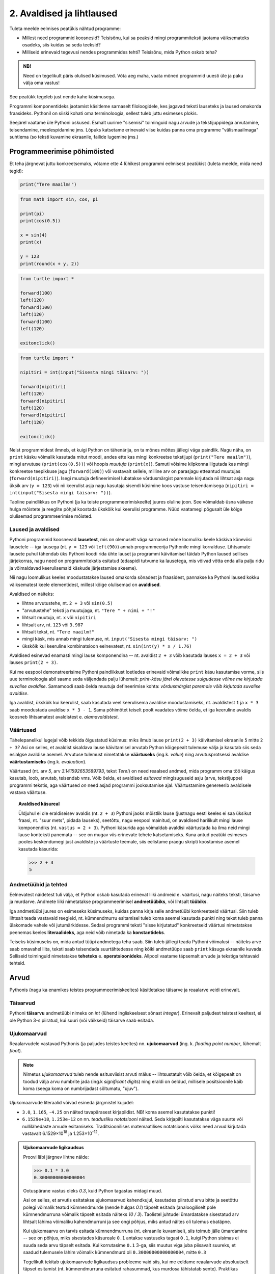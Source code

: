 **************************
2. Avaldised ja lihtlaused
**************************

.. todo::

    * konstantsete listide kasutamine siia (kuu nimed, nädalapäevade nimed)


Tuleta meelde eelmises peatükis nähtud programme:

* Millest need programmid koosnesid? Teisisõnu, kui sa peaksid mingi programmiteksti jaotama väiksemateks osadeks, siis kuidas sa seda teeksid?
* Milliseid erinevaid tegevusi nendes programmides tehti? Teisisõnu, mida Python oskab teha?

.. admonition:: NB! 

    Need on tegelikult päris olulised küsimused. Võta aeg maha, vaata mõned programmid uuesti üle ja paku välja oma vastus!
    

See peatükk tegeleb just nende kahe küsimusega.

Programmi komponentideks jaotamist käsitleme sarnaselt filoloogidele, kes jagavad teksti lauseteks ja laused omakorda fraasideks. Pythonil on siiski kohati oma terminoloogia, sellest tuleb juttu esimeses plokis.

Seejärel vaatame üle Pythoni oskused. Esmalt uurime "sisemisi" toiminguid nagu arvude ja tekstijuppidega arvutamine, teisendamine, meelespidamine jms. Lõpuks katsetame erinevaid viise kuidas panna oma programme "välismaailmaga" suhtlema (so teksti kuvamine ekraanile, failide lugemine jms.)  

.. todo::

    Soovita näited ümber *tippida*, et treenida tähelepanelikkust ja et konstruktsioonidega lähemalt tuttavaks saada.


Programmeerimise põhimõisted
============================
Et teha järgnevat juttu konkreetsemaks, võtame ette 4 lühikest programmi eelmisest peatükist (tuleta meelde, mida need tegid):

.. sourcecode:: py3

    print("Tere maailm!")
    
.. sourcecode:: py3

    from math import sin, cos, pi
    
    print(pi)
    print(cos(0.5))
    
    x = sin(4)
    print(x)
    
    y = 123 
    print(round(x + y, 2))


.. sourcecode:: py3
    
    from turtle import *
    
    forward(100)
    left(120)
    forward(100)
    left(120)
    forward(100)
    left(120)
    
    exitonclick() 


.. sourcecode:: py3

    from turtle import *
    
    nipitiri = int(input("Sisesta mingi täisarv: "))
    
    forward(nipitiri)
    left(120)
    forward(nipitiri)
    left(120)
    forward(nipitiri)
    left(120)
    
    exitonclick() 

Neist programmidest ilmneb, et kuigi Python on tähenärija, on ta mõnes mõttes jällegi väga paindlik. Nagu näha, on ``print`` käsku võimalik kasutada mitut moodi, andes ette kas mingi konkreetse tekstijupi (``print("Tere maailm")``), mingi arvutuse (``print(cos(0.5))``) või hoopis *muutuja* (``print(x)``). Samuti võisime kilpkonna liigutada kas mingi konkreetse teepikkuse jagu (``forward(100)``) või vastavalt sellele, milline arv on parasjagu etteantud muutujas (``forward(nipitiri)``). Isegi muutuja defineerimisel lubatakse võrdusmärgist paremale kirjutada nii lihtsat asja nagu üksik arv (``y = 123``) või nii keerulist asja nagu kasutaja sisendi küsimine koos vastuse teisendamisega (``nipitiri = int(input("Sisesta mingi täisarv: "))``).
    
Taoline paindlikkus on Pythoni (ja ka teiste programmeerimiskeelte) juures oluline joon. See võimaldab üsna väikese hulga mõistete ja reeglite põhjal koostada ükskõik kui keerulisi programme. Nüüd vaatamegi põgusalt üle kõige olulisemad programmeerimise mõisted. 

Laused ja avaldised
-------------------
Pythoni programmid koosnevad **lausetest**, mis on olemuselt väga sarnased mõne loomuliku keele käskiva kõneviisi lausetele -- iga lausega (nt. ``y = 123`` või ``left(90)``) annab programmeerija Pythonile mingi korralduse. Lihtsamate lausete puhul tähendab üks Pythoni koodi rida ühte lauset ja programmi käivitamisel täidab Python laused sellises järjekorras, nagu need on programmitekstis esitatud (edaspidi tutvume ka lausetega, mis võivad võtta enda alla palju ridu ja võimaldavad keerulisemaid käskude järjestamise skeeme).  

Nii nagu loomulikus keeles moodustatakse laused omakorda sõnadest ja fraasidest, pannakse ka Pythoni laused kokku väiksematest keele elementidest, millest kõige olulisemad on  **avaldised**.

Avaldised on näiteks:

* lihtne arvutustehe, nt. ``2 + 3`` või ``sin(0.5)``
* "arvutustehe" teksti ja muutujaga, nt. ``"Tere " + nimi + "!"``
* lihtsalt muutuja, nt. ``x`` või ``nipitiri``
* lihtsalt arv, nt. ``123`` või ``3.987``
* lihtsalt tekst, nt. ``"Tere maailm!"``
* mingi käsk, mis annab mingi tulemuse, nt. ``input("Sisesta mingi täisarv: ")`` 
* ükskõik kui keeruline kombinatsioon eelnevatest, nt. ``sin(int(y) * x / 1.76)``

Avaldised esinevad enamasti mingi lause komponendina -- nt. avaldist ``2 + 3`` võib kasutada lauses ``x = 2 + 3`` või lauses ``print(2 + 3)``.

Kui me eespool demonstreerisime Pythoni paindlikkust loetledes erinevaid võimalikke ``print`` käsu kasutamise vorme, siis uue terminoloogia abil saame seda väljendada palju lühemalt: *print-käsu järel olevatesse sulgudesse võime me kirjutada suvalise avaldise*. Samamoodi saab öelda muutuja defineerimise kohta: *võrdusmärgist paremale võib kirjutada suvalise avaldise*.

Iga avaldist, ükskõik kui keerulist, saab kasutada veel keerulisema avaldise moodustamiseks, nt. avaldistest ``1`` ja ``x * 3`` saab moodustada avaldise ``x * 3 - 1``. Sama põhimõtet teiselt poolt vaadates võime öelda, et iga keeruline avaldis koosneb lihtsamatest avaldistest e. *alamavaldistest*.  

.. index::
    single: väärtus

Väärtused
---------
Tähelepanelikul lugejal võib tekkida õigustatud küsimus: miks ilmub lause ``print(2 + 3)`` käivitamisel ekraanile ``5`` mitte ``2 + 3``? Asi on selles, et avaldist sisaldava lause käivitamisel arvutab Python kõigepealt tulemuse välja ja kasutab siis seda esialgse avaldise asemel. Arvutuse tulemust nimetatakse **väärtuseks** (ing.k. `value`) ning arvutusprotsessi avaldise **väärtustamiseks** (ing.k. `evaluation`). 

Väärtused (nt. arv *5*, arv *3.141592653589793*, tekst *Tere!*) on need reaalsed andmed, mida programm oma töö käigus kasutab, loob, arvutab, teisendab vms. Võib öelda, et avaldised *esitavad* mingisuguseid asju (arve, tekstijuppe) programmi tekstis, aga väärtused *on* need asjad programmi jooksutamise ajal. Väärtustamine genereerib avaldisele vastava väärtuse.

.. topic:: Avaldised käsureal

   Üldjuhul ei ole eraldiseisev avaldis (nt. ``2 + 3``) Pythoni jaoks mõistlik lause (justnagu eesti keeles ei saa üksikut fraasi, nt. "suur mets", pidada lauseks), seetõttu, nagu eespool mainitud, on avaldised harilikult mingi lause komponendiks (nt. ``vastus = 2 + 3``). Pythoni käsurida aga võimaldab avaldisi väärtustada ka ilma neid mingi lause konteksti panemata -- see on mugav viis erinevate tehete katsetamiseks. Kuna antud peatüki esimeses pooles keskendumegi just avaldiste ja väärtuste teemale, siis eelistame praegu skripti koostamise asemel kasutada käsurida:
   
   .. sourcecode:: py3
   
      >>> 2 + 3
      5
   


.. index::
    single: andmetüüp; tüüp
    single: tüüp
    
.. index::
    single: tehe; operatsioon
    single: operatsioon

Andmetüübid ja tehted
---------------------
Eelnevatest näidetest tuli välja, et Python oskab kasutada erinevat liiki andmeid e. väärtusi, nagu näiteks teksti, täisarve ja murdarve. Andmete liiki nimetatakse programmeerimisel **andmetüübiks**, või lihtsalt **tüübiks**.

Iga andmetüübi juures on esimeseks küsimuseks, kuidas panna kirja selle andmetüübi konkreetseid väärtusi. Siin tuleb lihtsalt teada vastavaid reegleid, nt. kümnendmurru esitamisel tuleb koma asemel kasutada punkti ning tekst tuleb panna ülakomade vahele või jutumärkidesse. Sedasi programmi teksti "sisse kirjutatud" konkreetseid väärtusi nimetatakse peenemas keeles **literaalideks**, aga neid võib nimetada ka **konstantideks**.

Teiseks küsimuseks on, mida antud tüüpi andmetega teha saab. Siin tuleb jällegi teada Pythoni võimalusi -- näiteks arve saab omavahel liita, teksti saab teisendada suurtähtedesse ning kõiki andmetüüpe saab ``print`` käsuga ekraanile kuvada. Selliseid toiminguid nimetatakse **teheteks** e. **operatsioonideks**. Allpool vaatame täpsemalt arvude ja tekstiga tehtavaid tehteid.



Arvud
=====
Pythonis (nagu ka enamikes teistes programmeerimiskeeltes) käsitletakse täisarve ja reaalarve veidi erinevalt.

.. index::
    single: täisarvud

Täisarvud
---------
Pythoni **täisarvu** andmetüübi nimeks on `int` (lühend ingliskeelsest sõnast *integer*). Erinevalt paljudest teistest keeltest, ei ole Python 3-s piiratud, kui suuri (või väikseid) täisarve saab esitada. 

.. index::
    single: ujukomaarvud
    
Ujukomaarvud
------------
Reaalarvudele vastavad Pythonis (ja paljudes teistes keeltes) nn. **ujukomaarvud** (ing. k. `floating point number`, lühemalt `float`). 

.. note::
    Nimetus `ujukomaarvud` tuleb nende esitusviisist arvuti mälus -- lihtsustatult võib öelda, et kõigepealt on toodud välja arvu numbrite jada (ing.k `significant digits`) ning eraldi on öeldud, millisele positsioonile käib koma (seega koma on numbrijadast sõltumatu, "ujuv").

Ujukomaarvude literaalid võivad esineda järgmistel kujudel:

* ``3.0``, ``1.165``, ``-4.25`` on näited tavapärasest kirjapildist. NB! koma asemel kasutatakse punkti!
* ``6.1529e+18``, ``1.253e-12`` on nn. `teadusliku notatsiooni` näited. Seda kirjapilti kasutatakse väga suurte või nullilähedaste arvude esitamiseks. Traditsioonilises matemaatilises notatsioonis võiks need arvud kirjutada vastavalt 6.1529×10\ :sup:`18` ja 1.253×10\ :sup:`-12`.

.. admonition:: Ujukomaarvude ligikaudsus

    Proovi läbi järgnev lihtne näide:

    .. sourcecode:: py3
        
        >>> 0.1 * 3.0
        0.30000000000000004

    Ootuspärane vastus oleks `0.3`, kuid Python tagastas midagi muud.

    Asi on selles, et arvutis esitatakse ujukomaarvud kahendkujul, kasutades piiratud arvu bitte ja seetõttu polegi võimalik teatud kümnendmurde (nende hulgas `0.1`) täpselt esitada (analoogiliselt pole kümnendmurruna võimalik täpselt esitada näiteks `10 / 3`). Taolistel juhtudel ümardatakse sisestatud arv lihtsalt lähima võimaliku kahendmurruni ja see ongi põhjus, miks antud näites oli tulemus ebatäpne. 

    Kui ujukomaarvu on tarvis esitada kümnendmurruna (nt. ekraanile kuvamisel), siis toimub jälle ümardamine -- see on põhjus, miks sisestades käsureale ``0.1`` antakse vastuseks tagasi ``0.1``, kuigi Python sisimas ei suuda seda arvu täpselt esitada. Kui korrutasime ``0.1`` 3-ga, siis muutus viga juba piisavalt suureks, et saadud tulemusele lähim võimalik kümnendmurd oli ``0.30000000000000004``, mitte ``0.3``

    Tegelikult tekitab ujukomaarvude ligikaudsus probleeme vaid siis, kui me eeldame reaalarvude absoluutselt täpset esitamist (nt. kümnendmurruna esitatud rahasummad, kus murdosa tähistatab sente). Praktikas kasutatakse ujukomaarve peamiselt kõikvõimalike mõõtmistulemuste esitamiseks ja selle jaoks on Pythoni `float` tüübi ulatus ning täpsus enam kui piisav.


Tehted arvudega
---------------
+--------------------+----------+---------------------------------------------------------+
| Avaldis            | Väärtus  | Selgitus                                                |
+====================+==========+=========================================================+
| ``6 / 3``          | ``2.0``  | Tavalise jagamise tulemus on alati ujukomaarv           |
+--------------------+----------+---------------------------------------------------------+
| ``5 // 3``         | ``1``    | Täisarvuline jagamine                                   |
+--------------------+----------+---------------------------------------------------------+
| ``5 % 3``          | ``2``    | Jagamise jäägi leidmine                                 |
+--------------------+----------+---------------------------------------------------------+
| ``5 ** 3``         | ``125``  | Astendamine                                             |
+--------------------+----------+---------------------------------------------------------+
| ``4 ** 0.5``       | ``2.0``  | Juurimine astendamise kaudu                             |
+--------------------+----------+---------------------------------------------------------+
|``round(2.6375, 2)``| ``2.64`` | Ümardamine nõutud täpsusega                             |
+--------------------+----------+---------------------------------------------------------+
|``round(2.6375)``   | ``3``    | Ümardamine lähima täisarvuni                            |
+--------------------+----------+---------------------------------------------------------+
|``int(2.6375)``     | ``2``    | Täisarvuks teisendades ei ümardata                      |
+--------------------+----------+---------------------------------------------------------+
| ``3 + 5 * 2``      | ``13``   |                                                         |
+--------------------+----------+ Python arvestab tehete järjekorda                       |
| ``(3 + 5) * 2``    | ``16``   |                                                         |
+--------------------+----------+---------------------------------------------------------+
| ``6 - 3 - 1``      | ``2``    |                                                         |
+--------------------+----------+ Sama prioriteediga tehted tehakse vasakult paremale ... |
| ``6 - (3 - 1)``    | ``4``    |                                                         |
+--------------------+----------+---------------------------------------------------------+
| ``2 ** 3 ** 2``    | ``512``  |                                                         |
+--------------------+----------+ ... va. astendamised, mis tehakse paremalt vasakule     |
| ``(2 ** 3) ** 2``  | ``64``   |                                                         |
+--------------------+----------+---------------------------------------------------------+

.. note::
    Kui avaldis on keeruline, siis võiks kaaluda *sulgude* kasutamist ka seal, kus Python neid ei nõua, et teha lugemist lihtsamaks. Lisaks on loetavuse huvides siin ja edaspidistes näidetes pandud *tehtemärkide ümber tühikud*, aga need võib ka ära jätta.

.. topic:: Kas ``2`` või ``2.0``?

    Kas Pythoni literaalid ``2`` ja ``2.0`` tähistavad sama väärtust? Jah ja ei (aga pigem ei). Pythoni aritmeetika vaatenurgast on nad võrdsed -- selles veendumiseks sisesta käsureale ``2 == 2.0`` (topeltvõrdusmärk tähistab Pythonis võrdsust). Samas teeb Python neil siiski vahet: võrrelge kasvõi programme ``print(2)`` ja ``print(2.0)`` -- üks neist kuvab ekraanile 1 märgi, teine 3 märki. 
    
    Matemaatikast on teada, et iga täisarv on ühtlasi ka reaalarv, miks ei võiks siis programmeerimisel kasutada ainult ujukomaarve?
    
    Üks põhjustest on pragmaatiline: täisarvudega arvutamine on tavapäraste protsessorite jaoks palju lihtsam ja kiirem, kui ujukomaarvudega arvutamine. 
    
    Teine põhjus on sisuline: teatud suurused, näiteks laste arv konkreetses perekonnas, on alati täisarvulised ning me saame seda rõhutada kirjutades ``2`` (mitte ``2.0``). Samas, kui me räägime näiteks korvpallurite pikkustest meetrites, siis oleks korrektsem kirjutada mõõtmise tulemuseks ``2.0`` (mitte lihtsalt ``2``). Seega, valides täisarvu ja ujukomaarvu vahel tuleks arvestada ka esitatava suuruse olemust. 
    



Harjutus: Puuduvad tehtemärgid
------------------------------
Lisa järgnevatesse võrdustesse allkriipsude (``_``) asemele sobivad tehtemärgid. Topeltvõrdusmärk (``==``) tähistab Pythonis võrdust.

* ``8 _ 4 == 2``
* ``8 _ 4 == 2.0``
* ``14 _ 7 == 0``
* ``3 _ 2 == 1`` (3 varianti)
* ``(6 _ 4) _ 8 == 256``

Harjutus: Tundide lugemine
--------------------------
Juku läks magama kell 23:00 ja pani väsinud peaga äratuse helisema 88 tunni pärast. Mis kell kostab äratushelin (eeldades, et Juku vahepeal äratust ei tühista)?

Vastuse saab kätte ühe Pythoni avaldisega.

Moodul ``math``
---------------
Suur hulk matemaatilisi funktsioone ja konstante on kättesaadavad peale seda, kui need importida moodulist nimega ``math``:

.. sourcecode:: py3

    >>> from math import *
    >>> cos(pi * 1.5)
    -1.8369701987210297e-16
    >>> atan(0.5)   
    0.4636476090008061
    >>> radians(360)
    6.283185307179586
    >>> 2 * pi
    6.283185307179586
    >>> degrees(2*pi)
    360.0
    >>> log(10.0)
    2.302585092994046
    >>> log(e)      
    1.0
    >>> log(100,10)
    2.0
    >>> sqrt(9)     
    3.0

.. note::
    Nagu võibolla märkasid, töötavad Pythoni trigonomeetrilised funktsioonid radiaanide, mitte kraadidega. Kraadide teisendamisel radiaanideks on abiks funktsion ``radians``, vastupidises suunas ``degrees``.
    
Kõikide mooduli ``math`` võimalustega saad tutvuda vastaval Pythoni dokumentatsiooni leheküljel: http://docs.python.org/3/library/math.html.

Harjutus: Matemaatilised avaldised
----------------------------------
Väärtusta järgnevad matemaatilised avaldised Pythoni käsureal:

.. centered::
    :math:`(2^{89} + 5^{70})^2`
    
.. centered::
    :math:`6 + \sqrt[4]{6 \times 5 + 12}`

.. centered::
    :math:`\ln(e^{27} + 2^{30}) + \sin(\arccos(\frac{3\pi}{4}))`

.. note::
    Teise ülesande vastus peaks olema ``8.54572989502183``.

.. note::
    Kui viimase avaldisega tekib probleeme, siis mõtle, milliste argumentide korral on arkuskoosinus üldse defineeritud. Veateade ``math domain error`` tähendab, et funktsiooni kasutati ebasobiva argumendiga. Muuda mõnda avaldises esinevat konstanti nii, et ``acos`` saab sobiva argumendi ja proovi uuesti.

Harjutus: Maksimaalne väärtus
-----------------------------
Kirjuta 5 sümboli pikkune Pythoni avaldis, mis annaks väärtustamisel võimalikult suure arvu. 



      
.. index::
    single: sõne
    single: string; sõne


Sõned
=====
Programmeerimine pole ainult arvudega manipuleerimine, paljudes programmides on tähtsamal kohal töö *tekstiga* (tuleta meelde näiteks esimese peatüki programmi, mis kuvas ekraanile teksti *Tere maailm!*). Selle tarvis on Pythonis olemas eraldi andmetüüp **sõne** (ing.k `string`, lühend `str`), mida kasutatakse justnimelt teksti esitamiseks.

Konkreetsed tekstijupid pannakse programmi tekstis kirja *sõneliteraalidena*. Enamasti piisab sõneliteraali kirjapanekuks sellest, kui soovitud tekst piiritletakse ülakomade või jutumärkidega, nt. ``'Tartu'`` või ``"Kauneim linn on Eestis Tartu"``.

Pane tähele, et tekst, mida antud sõneliteraalid esitavad on *Tartu* ja *Kauneim linn on Eestis Tartu*, st. piiritlejana kasutatud ülakomad/jutumärgid ei kuulu sõne sisu juurde. Demonstreerime seda ``print`` käsu abil, mis toob ekraanile alati sõne tegeliku sisu, hoolimata sellest, kuidas ta programmi tekstis kirja on pandud:

.. sourcecode:: py3

    >>> print("Tartu")
    Tartu


.. admonition:: NB!

    Kui unustad sõneliteraali kirjutades piiritlejaid kasutada, siis peab Python vastavat tekstijuppi muutuja nimeks (või kui tekstis oli tühik, siis ei oska ta sellest midagi arvata). Proovi käivitada laused ``print(Tere)`` ja ``print(Tere maailm)`` ning uuri, millised veateated neil juhtudel antakse -- siis on edaspidi taolisi näpuvigu kergem tuvastada.
    

.. topic:: "Aga kui mu tekst sisaldab jutumärke või ülakomasid?"

    Asi läheb veidi keerulisemaks, kui sõne *sees* on vaja kasutada jutumärke, ülakomasid või muid erisümboleid. Järgnevalt demonstreerime erinevaid viise selle probleemi lahendamiseks:

    * Kui tekstis on ülakomasid, siis kõige lihtsam on kasutada piiritlejaks jutumärke ja vastupidi:
    
        .. sourcecode:: py3
        
            >>> print("Rock 'n' roll")
            Rock 'n' roll
            >>> print('Jim ütles vaid: "Siin see on."')
            Jim ütles vaid: "Siin see on."
            
    * Kui tekstis on vaja kasutada nii jutumärke kui ülakomasid, siis pole eelmisest soovitusest abi. Sellisel juhul tuleb üks neist (nt. jutumärk) ikkagi valida piiritlejaks, aga tema kasutamisel tekstis tuleb ta spetsiaalselt märgistada langkriipsuga (seda nimetatakse inglise keeles *escaping*) -- see annab Pythonile märku, et tegemist pole veel teksti lõpuga, vaid sooviti kirja panna piiritlejaks valitud sümbolit ennast:
    
        .. sourcecode:: py3
        
            >>> print("Jack vastas: \"Rock 'n' roll\".")
            Jack vastas: "Rock 'n' roll".
            >>> print('Jack vastas: "Rock \'n\' roll".')
            Jack vastas: "Rock 'n' roll".
            
    * Langkriipsu saab kasutada ka muul otstarbel, nt. reavahetusi saab esitada kombinatsiooniga ``\n`` (tavalist reavahetust Python siin ei lubaks):
    
        .. sourcecode:: py3
        
            >>> print("Seda kuupaistet!\nOh muutuksin sündides\nmänniks mäetipul!\n--Ryota")
            Seda kuupaistet!
            Oh muutuksin sündides
            männiks mäetipul!
            --Ryota
            
    * Nagu näha on langkriips tekstiliteraalis spetsiaalse tähendusega. Kuidas aga esitada langkriipsu ennast? Lihtne, see tuleb ära märgistada ... langkriipsuga!:
    
        .. sourcecode:: py3
        
            >>> print("C:\\kaustanimi\\failinimi.txt")
            C:\kaustanimi\failinimi.txt

            
    * Kui tekstis on vaja kasutada palju erisümboleid, siis võib tulemus muutuda langkriipsude tõttu väga kirjuks. Seetõttu on Pythonis veel üks sõne kirjapaneku viis -- kolmekordsete ülakomade või jutumärkide vahele. Sel juhul ei ole langkriipsul literaali sees enam mingit eritähendust -- iga täht ja sümbol seisab iseenda eest. Selle esitusviisiga saab teksti sees kasutada ka tavalist reavahetust:
    
        .. sourcecode:: py3
        
            >>> print("""Jack vastas: "Rock 'n' roll".""")
            Jack vastas: "Rock 'n' roll".
            >>> print('''Jack vastas: "Rock 'n' roll".''')
            Jack vastas: "Rock 'n' roll".
            >>> print("""Seda kuupaistet!
            Oh muutuksin sündides
            männiks mäetipul!
            --Ryota""")
            Seda kuupaistet!
            Oh muutuksin sündides
            männiks mäetipul!
            --Ryota
            >>> print("""
               _____                                            
              / ____|                                           
             | |  __  __ _ _ __ ___   ___    _____   _____ _ __ 
             | | |_ |/ _` | '_ ` _ \ / _ \  / _ \ \ / / _ \ '__|
             | |__| | (_| | | | | | |  __/ | (_) \ V /  __/ |   
              \_____|\__,_|_| |_| |_|\___|  \___/ \_/ \___|_|
            """)

               _____                                            
              / ____|                                           
             | |  __  __ _ _ __ ___   ___    _____   _____ _ __ 
             | | |_ |/ _` | '_ ` _ \ / _ \  / _ \ \ / / _ \ '__|
             | |__| | (_| | | | | | |  __/ | (_) \ V /  __/ |   
              \_____|\__,_|_| |_| |_|\___|  \___/ \_/ \___|_|
              
              

            
            
    * On oluline mõista, et piiritlejad ning langkriipsud on vaid selleks, et Python suudaks teksti õigesti sisse lugeda -- peale sisselugemist muutub ``'Rock\'n\'roll'`` tekstiks `Rock'n'roll`.

    * Neid sõneliteraale Pythoni käsureale sisestades (ilma ``print``-i kasutamata) saad piiritlejad ja mõnel juhul langkriipsud ka väljundis. See on tingitud sellest, et Pythoni käsurida näitab avaldise väärtust alati Pythoni süntaksile vastavalt. Kui soovid näha sõne tegelikku väärtust, siis kuva see ``print`` käsuga ekraanile.


Tehted sõnedega
---------------

.. note::

   Justnagu arvude puhul, tutvustame ka sõnetehteid konkreetsete väärtuste abil, aga neid saab vabalt kasutada ka sõnemuutujatega. (Tegelikult kohtabki sõnemuutujaid reaalsetes programmides palju rohkem kui konkreetseid sõnekonstante.)

+-------------------------------------+--------------------+---------------------------------------------------------------------+
| Avaldis                             | Väärtus            | Selgitus                                                            |
+=====================================+====================+=====================================================================+
| ``'Tere' + 'Madis!'``               |``'TereMadis!'``    | ``+`` loob kahe sõne põhjal uue sõne                                |
+-------------------------------------+--------------------+---------------------------------------------------------------------+
| ``'Tere' + ' Madis!'``              |``'Tere Madis!'``   | tühikud tuleb vajadusel ise vahele panna                            |
+-------------------------------------+--------------------+---------------------------------------------------------------------+
| ``'Tere' + ' ' + 'Mad' + 'is!'``    |``'Tere Madis!'``   | Kokku võib liita ka mitu sõnet                                      |
+-------------------------------------+--------------------+---------------------------------------------------------------------+
| ``'nr.' + 1``                       | Viga!!!            | Sõnet ja arvu ei saa niisama ühendada                               |
+-------------------------------------+--------------------+---------------------------------------------------------------------+
| ``'nr.' + str(1)``                  | ``'nr.1'``         | ``str`` annab arvule vastava sõne                                   |
+-------------------------------------+--------------------+---------------------------------------------------------------------+
| ``'5' + '3'``                       | ``'53'``           | Sõnena esitatud arve ei käsitleta arvudena                          |
+-------------------------------------+--------------------+---------------------------------------------------------------------+
| ``int('5')``                        | ``5``              | ``int`` annab sõnele vastava täisarvu                               |
+-------------------------------------+--------------------+---------------------------------------------------------------------+
| ``float('5.3')``                    | ``5.3``            | ``float`` annab sõnele vastava ujukomaarvu                          |
+-------------------------------------+--------------------+---------------------------------------------------------------------+
| ``'xo' * 3``                        | ``'xoxoxo'``       | Sõne dubleerimine                                                   |
+-------------------------------------+--------------------+---------------------------------------------------------------------+
| ``len('tere')``                     | ``4``              | Sõne pikkuse (`length`) küsimine                                    |
+-------------------------------------+--------------------+---------------------------------------------------------------------+
| ``'tere'.upper()``                  | ``'TERE'``         | Mõnede käskude korral kirjutatakse sõne käsu ette.                  |
+-------------------------------------+--------------------+ Taolisi käske nimetatakse *meetoditeks*                             |
| ``'TeRe'.lower()``                  | ``'tere'``         |                                                                     |
+-------------------------------------+--------------------+                                                                     |
| ``'jäääär'.count('ä')``             | ``4``              |                                                                     |
+-------------------------------------+--------------------+---------------------------------------------------------------------+
| ``'tere'.rjust(10)``                | ``'      tere'``   | Sõne paigutamine etteantud "ruumi", see on abiks nt. tabelite       |
+-------------------------------------+--------------------+ moodustamisel. Selle meetodi paariliseks on ``ljust``, katseta ise  |
| ``'terekest'.rjust(10)``            | ``'  terekest'``   | järgi, mida see teeb!                                               |
+-------------------------------------+--------------------+ Teise argumendiga saab määrata, millist sümbolit ruumi täitmiseks   | 
| ``'terekest'.rjust(10, '~')``       | ``'~~terekest'``   | kasutatakse.                                                        |
+-------------------------------------+--------------------+---------------------------------------------------------------------+
| ``' tere '.strip()``                | ``'tere'``         | Meetod ``strip`` annab sõne ilma alguses ja lõpus olevate tühikute  |
+-------------------------------------+--------------------+ ja reavahetusteta                                                   +
| ``'tere'.strip()``                  | ``'tere'``         |                                                                     |
+-------------------------------------+--------------------+---------------------------------------------------------------------+
| ``'tere'replace('e','ö')``          | ``'törö'``         | Meetod ``replace`` genereerib uue sõne, kus näidatud tähed või      |
+-------------------------------------+--------------------+ *alamsõned* on asendatud millegi muuga                              |
| ``'tere'.replace('a', 'b')``        | ``'tere'``         |                                                                     |
+-------------------------------------+--------------------+                                                                     |
| ``'isamaa'.replace('isa', 'ema')``  | ``'emamaa'``       |                                                                     |
+-------------------------------------+--------------------+---------------------------------------------------------------------+
| ``'abc'[0]``                        | ``'a'``            | Kirjutades sõne järele kantsulgudesse mingi numbri, antakse         |
+-------------------------------------+--------------------+ vastuseks vastava järjekorranumbriga e. *indeksiga* täht.           +
| ``'abc'[1]``                        | ``'b'``            | NB! indeksid algavad 0-ga                                           |
+-------------------------------------+--------------------+                                                                     +
| ``'abc'[2]``                        | ``'c'``            |                                                                     |
+-------------------------------------+--------------------+---------------------------------------------------------------------+
| ``'tere'[0:3]``                     | ``'ter'``          | Kui kantsulgudesse kirjutada kooloniga eraldatult kaks indeksit,    |
+-------------------------------------+--------------------+ siis antakse sõnest lõik alates esimesest indeksist (kaasaarvatud)  +
| ``'tere'[2:4]``                     | ``'re'``           | kuni viimase indeksini (väljaarvatud)                               |
+-------------------------------------+--------------------+---------------------------------------------------------------------+
| ``'tere'.replace('e','ö').upper()`` | ``'TÖRÖ'``         | Käske saab kombineerida                                             |
+-------------------------------------+--------------------+---------------------------------------------------------------------+


Kõikide sõnemeetoditega saab tutvuda aadressil http://docs.python.org/3/library/stdtypes.html#string-methods


Kontrollküsimus. Tehted sõnedega
--------------------------------
Mis on järgnevate avaldiste väärtused? Proovi algul vastata ilma Pythoni abita, aga lõpuks kontrolli oma oletused üle ka Pythoni käsureal.

* ``len(Kosmoselaev)``
* ``len(KoSMoSeElaev.upper())``
* ``Kosmoselaev[2:4]``
* ``Kosmoselaev.count(u)``
* ``len(karu + ott)``

.. hint::

    Ilmselt andis käsurida kõigile neile avaldistele vastuseks veateate, sest Python pidas kasutatud sõnu (``Kosmoselaev``, ``ott`` jt) muutujateks, aga selliste nimedega muutujaid ei olnud defineeritud. Sõneliteraalidel on alati ümber ülakomad või jutumärgid!

.. todo::

   Keerulisemad andmetüübid: TODO

.. index::
    single: muutujad
    
.. _muutujad:

Muutujad
========
.. todo::

   Muutujatega joonistamine


Kõik levinud programmeerimiskeeled võimaldavad konkreetseid väärtusi või arvutuste tulemusi salvestada **muutujatesse**. Uuri järgnevat näiteskripti, mis demonstreerib muutujate defineerimist ja kasutamist. Kuna eespool on möödaminnes muutujatest juba juttu olnud, siis tõenäoliselt oskad juba enne käivitamist ennustada, mis ilmub ekraanile: 

.. sourcecode:: py3
    
    x = 2 + 3
    y = 10
    print(x)
    print(y)
    print(x + y)
    print(x * 2 + y)
    print(x)
    print(y)
    
    z = "Peeter"
    print(z + " " + "Paan")
    print(z + " " + "Esimene")
    print(z.upper())
    print(z + z)
    print(z * x)
    print(z)

Selgitus: esimese rea käivitamisel teeb Python kaks erinevat toimingut -- kõigepealt väärtustab avaldise ``2 + 3`` ning seejärel salvestab saadud tulemuse muutujasse ``x``. Programmeerijate kõnepruugis: muutujale ``x`` **omistatakse** avaldise ``2 + 3`` väärtus. Peale seda on võimalik muutuja nime **kasutada** vastava väärtuse asemel. Seega, antud näiteprogrammis tähistavad kõik ``x`` esinemised alates teisest reast arvu `5`.

Muutuja defineerimist (nt. ``x = 2 + 3``, üldisemalt *<muutuja nimi> = <avaldis>*) nimetakse **omistuslauseks**. Kuna tegemist on lausega, siis kirjutatakse ta omaette reale. Seevastu muutuja kasutamine (nt. ``x`` lauses ``print(x)``) on avaldis, mis esineb mingi lause või suurema avaldise sees. 

.. note::
    Muutujaid on võimalik defineerida ja kasutada ka käsureal -- kuigi käsurida kasutatakse enamasti avaldiste katsetamiseks, aktsepteerib ta rõõmuga ka lauseid sh. omistuslauseid:
    
    .. sourcecode:: py3

        >>> eesnimi = "Peeter"
        >>> eesnimi * 3
        'PeeterPeeterPeeter'
        >>> eesnimi.upper()
        'PEETER'
        >>> eesnimi
        'Peeter'

Harjutus: Pythagorase teoreem
-----------------------------
Ilmselt on sulle tuttav valem :math:`c = \sqrt{a^2 + b^2}`, mis näitab ära täisnurkse kolmnurga küljepikkuste seosed. Ülesandeks on kirjutada selle põhjal programm, mis kuvab ekraanile hüpotenuusi pikkuse, kui kaatetite pikkused on 2cm ja 3cm. 

Üks võimalus selle valemi kasutamiseks oleks enne tehte Pythonis kirjapanekut asendada `a` ja `b` asemele nõutud arvud (*2* ja *3*), aga sel juhul ei oleks programmile peale vaadates enam nii ilmne, et tegu on Pythagorase teoreemi rakendamisega. Seetõttu proovi muutujaid kasutades säilitada enda programmis valemi üldine kuju!


Muutujate nimed
---------------
Pythoni jaoks on ükskõik, millise *nime* sa mingi muutuja jaoks valid, aga programmi loetavuse huvides peaks nimi kirjeldama muutuja tähendust antud ülesande kontekstis (nt. ``brutopalk`` või ``isikukood``). Kui on tarvis kasutada mitmest sõnast koosnevat muutuja nime, siis tuleks kasutada tühikute asemel allkriipse, nt. ``laste_arv``. Muutuja nimes võib kasutada ka numbreid, aga esimene sümbol peab olema täht (või allkriips).

Mõttepaus
---------
Kas järgnev programm töötab õigesti?

.. sourcecode:: py3

    pikkus = float(input("Sisesta maatüki laius meetrites: "))
    laius = float(input("Sisesta maatüki pikkus meetrites: "))
    
    print("Maatüki pindala on", pikkus*laius, "ruutmeetrit")



Milleks muutujad?
-----------------
Eelnev harjutus näitas, et muutujate abil saame teatud kohti programmis kirja panna *üldisemalt*, aga see pole ainus põhjus nende kasutamiseks.

Muutujaid kasutatakse tihti samal põhjusel, nagu loomuliku keele tekstides kasutakse mingite spetsiifiliste mõistete definitsioone -- see võimaldab mingi (potentsiaalselt keerulise) asja panna kirja ühekordselt ning viidata sellele edaspidi erinevates kohtades kasutades vaid ühte sõna. Oleks ju üpris tüütu kirjutada trigonomeetrilistes avaldistes alati ``3.141592653589793``. Selle asemel saame importida moodulist ``math`` muutuja ``pi``, (mille väärtuseks on mooduli loojad juhtumisi omistanud `3.141592653589793`) ning kasutada oma arvutustes seda.

Vaatame nüüd ühte näiteprogrammi, mis väljastab 60.25 cm raadiusega ringi diameetri, ümbermõõdu ja pindala. Esimese versiooni kirjutame ilma muutujaid kasutamata:

.. sourcecode:: py3

    from math import pi
    
    print('Ringi diameeter on' + str(2 * 60.25) + ' cm')
    print('Ümbermõõt on ' + str(pi * 2 * 60.25) + ' cm')
    print('Pindala on ' + str(pi * (60.25 ** 2)) + ' cm2')
    
.. topic:: Meeldetuletus: 
    
    Käsku ``str`` kasutame selleks, et arvulise arvutuse tulemust teisendada sõneks.

See programm arvutab, mida me soovisime, kuid kui me hiljem tahame selle programmiga arvutada mõne teise raadiusega ringi infot, siis peaksime tegema vastava muudatuse kolmes kohas. Nii väikese programmi puhul ei ole see küll probleemiks, kuid reaalsetes programmides on taolisel juhul suur oht, et mõnes kohas ununeb muudatus tegemata. 

Kirjutame nüüd sama programmi ümber kasutades raadiuse hoidmiseks muutujat:

.. sourcecode:: py3

    from math import pi
    
    raadius = 60.25
    print('Ringi diameeter on ' + str(2 * raadius) + ' cm')
    print('Ümbermõõt on ' + str(pi * 2 * raadius) + ' cm')
    print('Pindala on ' + str(pi * (raadius ** 2)) + ' cm2')

Siin on konkreetset raadiust mainitud vaid ühes kohas -- muutuja ``raadius`` defineerimisel. Edaspidi on valemites kasutatud muutuja nime. Programmi jooksutamisel asendab Python muutuja nimed muutuja väärtusega ja seetõttu annab see versioon sama tulemuse, mis eelminegi. Samas, kui meil on vaja programmi edaspidi kohandada mõne muu ringi jaoks, siis on vaja muudatus teha vaid ühes kohas. Seega, muutuja kasutamine aitas meil teha programmis olevad arvutused *üldisemaks*, konkreetsest väärtusest sõltumatuks.

.. topic :: Analoogia:

    Mõtle Eesti Vabariigi põhiseadusele -- kui seal räägitakse presidendi rollist, siis ei nimetata ühegi konkreetse presidendi nime vaid kasutatakse väljendit *Vabariigi President*. Seaduse rakendamisel tõlgendatakse seda väljendit vastavalt sellele, kes on antud hetkel presidendiks. Selline lähenemine teeb seaduse teksti üldisemaks, konkreetsetest isikutest sõltumatuks.



.. note::

    Mõnikord on muutuja kasutamine lausa hädavajalik, näiteks programmides, mis küsivad kasutaja käest mingit infot ja kasutavad seda siis mitmes kohas:

    .. sourcecode:: py3

        nimi = input('Palun ütle, mis on sinu nimi: ')
        print(nimi + '?!! Oo, milline ilus nimi!')
        print('Ma tahaksin seista mäetipul ja hüüda "' + nimi.upper() + '!!!!"')
        print('ning kuulda, kuidas kaja vastab: "' + ((nimi.lower() + ' ') * 3) + '..."')
        
    Ilmselt nõustud, et sellise programmi puhul oleks maitsetu küsida kasutajalt tema nime mitu korda.


Kontrollküsimus. Puuduv lause
-----------------------------
Järgnev on väljavõte ühest käsurea katsetusest:

.. sourcecode:: py3

    >>> kapsas * 9
    Traceback (most recent call last):
      File "<pyshell#11>", line 1, in <module>
        kapsas * 9
    NameError: name 'kapsas' is not defined

Mida tuleks käsureale eelnevalt sisestada, et avaldis ``kapsas * 9`` annaks veateate asemel tulemuseks ``18.0``?


Harjutus: Nime analüüs
----------------------
Kirjuta programm, mis küsib kasutaja käest tema nime ja vastab mitu sulghäälikut tema nimes esineb.

.. hint::

    Mitme abimuutujaga variant:
    
    .. sourcecode:: py3
        
        ...
        g_arv = nimi.count('g')
        ...
        sulghäälikuid_kokku = ... + g_arv + ...
        ...

    Alternatiivne võimalus:
    
    .. sourcecode:: py3
        
        ...
        sulghäälikuid_kokku = ... + nimi.count('g') + ...
        ...



Kontrollküsimus. Puuduv avaldis
-------------------------------
Järgneva käsureasessiooni esimesel real on puudu omistamise parem pool. Milline avaldis peaks seal olema?


.. sourcecode:: py3

    >>> s = _______
    >>> len(s)
    3
    >>> str(len(s)) * 2
    '33'
    >>> s[2] + s[1] + s[0]
    'cba'
    >>> s.upper() * 3
    'ABCABCABC'



Sisend ja väljund
=================
.. todo::

    siinsetes harjutustes kasuta ohtrasti ka sõnede ja arvude tehteid.

Pythoni käsureal toimub avaldiste sisestamine ning tulemuste väljastamine ilma, et sellele peaks eriti mõtlema. Kui soovime aga programmi käivitada skriptina, siis tuleb sisendi ja väljundiga eraldi tegeleda. 

.. index::
    single: väljund
    single: print
    
Käsk ``print``
--------------
Nagu võisite eelnevatest näidetest järeldada, saab skriptina esitatud programmis väärtusi ekraanile kuvada käsuga ``print``. Nüüd uurime seda käsku veidi lähemalt.

Esimesena võiks ära märkida, et kui siiani keskendusime põhiliselt avaldistele, mida kasutatakse mingi lause koosseisus, siis ``print`` käsuga moodustatatakse juba päris lauseid. Seetõttu on järgnev lihtne programmijupp täisväärtuslik Pythoni lause ja seega ka täisväärtuslik Pythoni programm:

.. sourcecode:: py3

    print(32 * 57)

Sulgudes olevat avaldist ``32 * 57`` nimetatakse siinkohal käsu ``print`` **argumendiks**. Kui kõik läheb ilusti, siis programm kuvab ekraanile ``1824`` ja lõpetab töö.

.. admonition:: Meeldetuletus
    
    Avaldise väärtuse automaatne kuvamine toimib ainult käsureal. Kui skripti kirjutada lihtsalt ``32 * 57``, siis midagi ekraanile ei ilmu -- Python küll arvutab antud avaldise väärtuse, aga midagi rohkemat sellega ette ei võta.

Käsule ``print`` võib anda ka mitu argumenti, sel juhul trükitakse samale reale mitu asja järjest, tühikutega eraldatuna. Järgnev näide demonstreerib kahte samaväärset viisi, kuidas trükkida ekraanile mitu infokildu korraga. Esimene variant kombineerib komponendid kõigepealt üheks avaldiseks ja kasutab seda ``print``-i argumendina, teine variant annab kõik komponendid eraldi argumentidena:

.. sourcecode:: py3

    >>> eesnimi = "Peeter"
    >>> perenimi = "Paan"
    >>> vanus = 21
    >>> print(eesnimi + " " + perenimi + " vanus: " + str(vanus))
    Peeter Paan vanus: 21
    >>> print(eesnimi, perenimi, "vanus:", vanus)
    Peeter Paan vanus: 21

Eraldi argumentidega variant on küll lühem kirja panna (eriti mugav on see, et arve ei pea ise ``str`` käsuga sõneks teisendama), aga mõnikord see siiski ei sobi, näiteks kui me ei soovi väljundis argumentide vahele tühikut.
    
``print`` ilma reavahetuseta
----------------------------

Vaikimisi lisab ``print`` väljundi lõppu alati ka reavahetuse. Kui sa seda ei soovi, siis tuleks kasutada lisaargumenti ``end``:

.. sourcecode:: py3

    print('Vastus on: ', end='')    
    print(32 * 57)                  
    

``end`` on "peidetud" argument, mis määrab, mida kuvatakse väljundi lõppu. Vaikimisi on selle argumendi väärtuseks reavahetus (``'\n'``), aga meie seadsime selle väärtuseks *tühja sõne*, seetõttu kuvatakse antud näite väljund ühel real (mis lõpeb siiski reavahetusega, sest teine ``print`` käsk toimib ikka tavapäraselt).

Tegelikult oleks saanud sama tulemuse ka lihtsamalt:

.. sourcecode:: py3

    print('Vastus on: ' + str(32 * 57))    

.. index::
    single: sisend
    single: input
    
Käsk ``input``
--------------
Kuigi ka see käsk on sulle juba tuttav, maksab sedagi põhjalikumalt uurida.

Meie "ringi" programmi viimases versioonis mainisime konkreetset raadiust vaid ühes kohas, kuid me peame ikkagi programmi muutma, kui soovime arvutada mõne teise ringi näitajaid. Alternatiivina võiks programm küsida ringi raadiuse kasutajalt.

Kasutajalt andmete küsimiseks ongi kõige lihtsam viis käsk ``input``, mis kõigepealt kuvab ekraanile teksti selle kohta, milliseid andmeid programm ootab ning seejärel võimaldab kasutajal sisestada vastavad andmed klaviatuurilt. Kolmas versioon ringi arvutuste programmist kasutabki käsku ``input`` raadiuse küsimiseks:

.. sourcecode:: py3

    from math import pi
    
    raadius_tekstina = input('Sisesta ringi raadius: ')
    raadius = float(raadius_tekstina)
    
    print('Ringi diameeter on ' + str(2 * raadius) + ' cm')
    print('Ümbermõõt on ' + str(pi * 2 * raadius) + ' cm')
    print('Pindala on ' + str(pi * (raadius ** 2)) + ' cm2')

See versioon on väga sarnane eelmisele versioonile -- viimasel kolmel real ei pidanud me midagi muutma. Erinevus on vaid selles, kuidas saab muutuja ``raadius`` oma väärtuse. Abimuutuja ``raadius_tekstina`` viitab sellele, et ``input`` annab sisestatud info alati teksti kujul. Enne kui me saame sisestatud andmeid kasutada numbrilistes arvutustes, tuleb sisestatud tekst teisendada arvuks (antud juhul ujukomaarvuks, kasutades käsku ``float``).

Harjutus: Kasutaja tervitamine
------------------------------
Nüüd peaks olema täiesti arusaadav eelmises peatükis esitatud tervitamise programm:

.. sourcecode:: py3

    nimi = input("Palun sisesta oma nimi ja vajuta ENTER: ")
    print("Tere " + nimi + "!")

Muutke seda programmi nii, et see küsiks eraldi kasutaja eesnime ja perekonnanime, ning tervitaks teda tema täisnimega.

Harjutus: Eurokalkulaator
-------------------------
Kirjuta programm, mis küsib kasutajalt rahasumma kroonides ja väljastab sellele vastava rahasumma eurodes.




Kontrollküsimus: Avaldis või lause?
-----------------------------------
Kas eelneva näiteprogrammi fragment ``input('Sisesta ringi raadius: ')`` on avaldis või lause?

.. hint::

    Tuleta meelde, millest koosnes omistuslause.

.. hint:: 

    Vastus: Mainitud fragment on avaldis, kuna ta genereerib mingi väärtuse. Pealegi, omistuslause parem pool on alati avaldis. Siiski, tegemist on üpris omamoodi avaldisega, kuna tema väärtus võib olla igal korral erinev.
    
    Terve rida ``raadius_tekstina = input('Sisesta ringi raadius: ')`` moodustab aga lause.

Andmete teisendamine sisendi ja väljundi kasutamisel
----------------------------------------------------
Teema kinnistamiseks uuri veel ühte näidet muutujate, ``input``-i ja teksti teisendamise kohta. Selles näites soovime arvutustes kasutada täisarve, seetõttu kasutame teisendamiseks käsku ``int``:

.. sourcecode:: py3

    tekst1 = input('Palun sisesta esimene täisarv: ')
    arv1 = int(tekst1)
    
    tekst2 = input('Palun sisesta teine täisarv: ')
    arv2 = int(tekst2)
    
    summa = arv1 + arv2
    print('Nende arvude summa on: ' + str(summa))

.. topic:: Meeldetuletus:

    Ära unusta, et avaldis ``int(tekst1)`` mitte ei muuda muutujat ``tekst1`` arvuks, vaid genereerib vastava *uue* arvulise väärtuse.


Harjutus: Celsius-Fahrenheit teisendus
--------------------------------------
Kirjuta programm, mis küsib kraadide arvu Celsiuse järgi ja väljastab sellele vastava temperatuuri Fahrenheiti skaalas.


.. index::
    single: failid; failist lugemine
    single: sisend; failist lugemine

.. _sisendi-lugemine-failist:

Failide lugemine reakaupa
-------------------------
Nüüd õpime ära ühe viisi tekstifailidest sisendi lugemiseks. Alustuseks koosta ja salvesta tekstifail nimega `andmed.txt`, mille esimesel real on inimese nimi, teisel real vanus (täisarvuna) ning kolmandal real e-maili aadress (lihtsuse mõttes ära praegu täpitähti kasuta). NB! see peab olema *plain-text* kujul, st. Wordi fail ei sobi. Seejärel salvesta loodud failiga *samasse kausta* järgnev skript, ning käivita see. 

.. sourcecode:: py3

    f = open('andmed.txt')
    
    nimi = f.readline()
    vanus = f.readline()
    aadress = f.readline()
    
    print("Nimi:", nimi)
    print("Vanus:", vanus, "aastat")
    print("Aadress:", aadress)
    
    f.close()

Selgituseks: 

* Käsk ``open`` otsib failisüsteemist üles soovitud faili ja tagastab viite sellele (antud näites salvestasime selle viite muutujasse ``f``, mis on levinud nimi failide tähistamiseks). NB! kui on antud ainult failinimi, ilma teeta, siis otsitakse seda ainult sellest kaustast, kus asub skript.
* Avaldis ``f.readline()`` loeb failist ühe rea, ning annab selle sõnena. See käsk liigutab edasi ka failist lugemise "järjehoidjat", st. järgmisel korral sama käsku kasutades loetakse järgmine rida. See käsk on kaunis sarnane ``input`` käsule, kuna kummalgi juhul ei tea me programmi kirjutades, millise konkreetse väärtuse me tulemuseks saame.
* ``f.close()`` ütleb failisüsteemile, et me oleme selle faili kasutamise lõpetanud. 

Kui seda programmi katsetad, siis märkate, et väljundis tekib iga sisestatud andmejupi järele üks üleliigne tühi rida. Põhjus on just selles, et failist lugedes jäetakse iga rea lõppu alles ka reavahetuse sümbol (faili viimase rea puhul võib see puududa, vastavalt sellele, kas failis on viimase rea lõpus reavahetus või mitte). Käsk ``print`` lisab omaltpoolt veel ühe reavahetuse.

.. note::
    Kui Python ütleb sulle (Windowsi arvutis), et ta ei leia faili, aga sa oled veendunud, et fail on õiges kaustas olemas, siis tuleks kontrollida, ega failinimele pole saanud eksikombel kaks faililaiendit. Segadust võib tekitada asjaolu, et Windows Explorer vaikimisi varjab teatud faililaiendid.
    
    Kõige kindlam on muuta Windowsi seadeid nii, et alati näidataks kõik faililaiendid. Selleks tuleks Windows Exploreris valida menüüribalt `Tools -> Folder options...` (kui menüüriba pole näha, siis vajutada korraks klahvi `Alt`). Avanenud dialoogis vali lehekülg `View`, ning eemalda linnuke valiku `Hide extensions for known file types` eest.

.. note::
    Kui proovid lugeda sisse täpitähtedega teksti, siis võib juhtuda, et saad veateate ``UnicodeDecodeError``. Sel juhul tuleks ``open`` käsu rakendamisel öelda, millises kodeeringus on sinu tekst, nt. ``open('andmed.txt', encoding='UTF-8')``. ``'UTF-8'`` asemel võid proovida ka ``'cp1257'``.

Harjutus: Reavahetuste eemaldamine
----------------------------------
Tuleta meelde, mida tegi sõnemeetod ``strip()``. Modifitseeri eelnevat näiteprogrammi selliselt, et programmi väljundisse ei tekiks üleliigseid reavahetusi.

Faili sisu lugemine ühekorraga
------------------------------
Koosta veel üks mitmerealine, suvalise sisuga tekstifail ning salvesta see nimega *tekst.txt*. Seejärel käivita (samas kaustas) järgnev näiteprogramm:

.. sourcecode:: py3

    f = open('tekst.txt')
    faili_sisu = f.read()
    print(faili_sisu)
    f.close()

Siin kasutasime ``readline``'i asemel meetodit ``read``, mis luges sisse kogu faili sisu.

Harjutus: Tehete kombineerimine
-------------------------------
Muutke eelmist näidet selliselt, et kogu failis olev tekst kuvatakse ekraanile suurtähtedes. Proovi ka lahti saada abimuutujast ``faili_sisu``. Muutuja ``f`` võib jääda alles.

.. hint::

    Abimuutuja ärakaotamiseks tuleb lugemine, teisendamine ja kuvamine panna kirja ühe lausega.
    
.. hint::

    Ühe sõneoperatsioonide kombineerimise näite leiad sõnede teema juurest, tehete tabelist

Failide kirjutamine
-------------------
Järgnev programm demonstreerib andmete kirjutamist tekstifaili:

.. sourcecode:: py3

    nimi = input("Palun sisesta oma nimi: ")
    vanus = input("vanus: ")
    aadress = input("aadress: ")
    
    f = open("andmed2.txt", "w")
    f.write(nimi + "\n")
    f.write(vanus + "\n")
    f.write(aadress + "\n")
    f.close()

Selgituseks:

* failide kirjutamiseks tuleb funktsioonile ``open`` anda ka teine argument väärtusega ``"w"`` (nagu `write`).
* kui antud fail juba eksisteerib, siis ``open(..., "w")`` teeb selle tühjaks.
* erinevalt ``print`` käsust, ei tekita faili meetod ``write`` automaatselt reavahetust. Selleks, et saada eri andmeid eri ridadele, lisasime reavahetuse sümboli käsitsi.

.. admonition:: Kapoti all: *stdin* ja *stdout*

    Ilmselt märkasid teatud sarnasust ``print`` ja ``write`` ning ``input`` ja ``readline`` vahel. Tegelikult on nende kahe käsupaari seosed palju tihedamad, kui paistab. Nimelt käsitletakse operatsioonisüsteemi tasemel kasutaja sisendit justkui mingit virtuaalset faili, millesse tekivad uued read iga kord kui kasutaja klaviatuurilt midagi tipib ja vajutab ENTER-it -- seda faili nimetatakse *stdin*-iks e. *standarsisendiks*. Analoogselt on olemas virtuaalne fail, kuhu kirjutades ilmuvad read kasutaja konsoolile -- seda faili nimetatakse *stdout*-iks e. *standarväljundiks*. Need failid ei asu tegelikult failisüsteemis ja viited neile organiseeritakse igale programmile operatsioonisüsteemi poolt, seetõttu pole neid kunagi vaja ise avada ega sulgeda. 
    
    Pythonis saab viited neile failidele kätte moodulist ``sys`` ja nende kasutamist demonstreerib järgnev näide:
    
    .. sourcecode:: py3

        from sys import stdout, stdin

        stdout.write("Palun sisesta oma nimi ja vajuta ENTER: ")
        nimi = stdin.readline().strip()
        stdout.write("Tere " + nimi + "!")

    Käsud ``print`` ja ``input`` ongi lihtsalt mugavam viis nende failide kasutamiseks.

.. index::
    single: import
    single: moodulid

Lugemine veebist
----------------
Ka veebist teksti lugemine pole eriti raske -- käsu ``open`` asemel tuleb kasutada käsku ``urlopen``, mis on vaja eelnevalt importida moodulist ``urllib.request``:

.. sourcecode:: py3

    from urllib.request import urlopen
    
    vastus = urlopen("http://artscene.textfiles.com/asciiart/simpsons.txt")
    
    baidid = vastus.read()
    # veebist lugemisel annab käsk read meile tavalise sõne asemel hunniku baite,
    # mis on vaja veel sõneks "dekodeerida"
    tekst = baidid.decode()
    
    print(tekst)
    
    vastus.close()

Harjutus. Teksti asendamine
---------------------------
Täienda eelnevat näiteprogrammi nii, et ekraanile ilmuks kirja ``The Whole Damn Family`` asemel midagi muud (näiteks ``Minu pere`` või mingi tekst, mille programm küsib kasutajalt).

.. hint::

    Selle ülesande jaoks läheb vaja ühte sõnemeetodit, mille kasutamist on demonstreeritud plokis "Tehted sõnedega".

.. _import_lause:

``import``-lause
================
Ilmselt oled nüüdseks juba saanud intuitiivse ettekujutuse ``import`` käsu olemusest, aga vaatame kindluse mõttes asja siiski üle.

Pythoni mõistab tuhandeid erinevaid käske. Nende paremaks organiseerimiseks on nad jaotatud teemade kaupa gruppidesse, mida nimetatakse `mooduliteks`. ``import`` lause teeb moodulis olevad funktsioonid programmi jaoks kättesaadavaks. Meeldetuletuseks näide, kus me soovime kasutada ainult kahte funktsiooni moodulist ``math``:

.. sourcecode:: py3

    from math import sin, cos
    
    print(sin(0.3))
    print(cos(sin(0.3)))

Kui soovime moodulist kõiki funktsioone, siis võime kasutada import lauses funktsiooninime(de) asemel tärni:

.. sourcecode:: py3

    from turtle import *
    
    forward(100)
    left(90)
    forward(100)

    
Importida saab ka moodulit ennast, sel juhul tuleb soovitava funktsiooni nimi kirjutada koos mooduli nimega:
    
.. sourcecode:: py3

    >>> import math
    >>> print(math.sin(0.5))
    0.479425538604203
    >>> print(math.cos(0.5))
    0.8775825618903728    


Mõned funktsioonid, nagu näiteks ``int`` ja ``float``, on alati kättesaadavad, neid pole vaja importida.




Koodiridade murdmine
====================
Pythoni koodis on reavahetus tavaliselt kahe lause eraldajaks. Mõnikord aga lähevad laused nii pikaks, et ei mahu enam hästi redaktori ekraanile ära. Sel juhul on võimalik ridu "murda", st. kirjutada ühe lause kood mitmele reale. Selleks, et Python saaks aru, et lause jätkub järgmisel real, tuleks rea lõppu kirjutada langkriips (``\``):

.. sourcecode:: py3
    
    ...
    sissetulek = palk + preemia + alimendid + pension + autoritasud + intressid \
               + kingitused + taskuraha + stipendiumid + lotovõidud + maast_leitud_raha \
               + ämma_käest_saadud_raha
    ...
    
Jätkuread on kombeks nihutada pisut paremale.

Langkriipsu võib ära jätta, kui reamurdmise koht jääb sulgude sisse:

.. sourcecode:: py3

    ...
    print(palk, preemia, alimendid, pension, autoritasud, intressid,
          kingitused, taskuraha, stipendiumid, lotovõidud, maast_leitud_raha,
          ämma_käest_saadud_raha)
    ...
    
NB! Ka käsureal eeldab Python, et sulgemata sulgude korral sisestus veel jätkub, seega jääb ta ootama käsu lõpetamist ka siis, kui sa lihtsalt unustasid lõpetava sulu sisestamata.



.. index::
    single: kommentaarid
    
Kommentaarid
============
Lisaks Pythoni jaoks mõeldud käskudele, saab programmi kirjutada `kommentaare`, mis on mõeldud vaid programmi lugemise hõlbustamiseks. Järgnevas näites kasutatakse kommentaare koodi osade "pealkirjadena":

.. sourcecode:: py3
    
    # Küsin kasutaja nime
    nimi = input('Kuidas on sinu nimi? ')
    
    # Tervitan kasutajat
    print('No tere ' + nimi)
    print('Kuidas läheb?')
    
    # Praktikas keegi nii lihtsa programmi puhul tegelikult
    # kommentaare ei kasutaks :p
    
Kommentaar esitatakse sümboliga ``#`` -- Python ignoreerib kogu teksti, mis kirjutatakse sellest sümbolist kuni rea lõpuni.

Lisaks kommentaaridele võib koodi loetavuse parandamiseks kasutada ka tühje ridu, mis mõjuvad justkui lõiguvahed tavalise teksti puhul.


.. todo::
    
    Kokkuvõte
    
    .. admonition:: Õpinipp: Võta aega mõtlemiseks!
    
        Programmeerimise õppimiseks läheb Sul vaja väga vähe infot, aga see info on pungil tähendust ja võimalusi. **On täiesti normaalne, kui kulutad loetu peale mõtlemiseks mitu korda rohkem aega, kui lugemisele endale.**
     
    
    
    Terminoloogia kokkuvõte
    
    Selle teema kokkuvõtteks analüüsime järgmist lihtsat käsurea näidet:
    
    .. sourcecode:: py3
    
        >>> 2 + 3
        5
    
    Antud juhul teostas Python liitmisoperatsiooni arvudega *2* ja *3*, mille tulemusena konstrueeriti uus väärtus *5*. Programmeerimise terminitega saame seda näidet kirjeldada järgnevalt:
    
    .. index::
        single: operaator
        single: argumendid; operaatori argumendid
        single: operaator; operaatori argumendid
        single: avaldis; avaldise väärtustamine
        single: avaldis
        single: literaalid
        
        
    * ``2 + 3`` on **avaldis**
    *  ``+`` on **operaator**
    * ``2`` ja ``3`` on selle operaatori **argumendid** (öeldakse ka `operandid`). Antud juhul on mõlemad argumendid **literaalid** (st. konkreetsed väärtused)
    * `5` on antud **avaldise väärtus**
    * toiming, mille käigus ``2 + 3``-st saadakse `5`, on **avaldise väärtustamine**
    
    Mõtteharjutus. Mis on mis?
    
    Proovi oma sõnadega selgitada mõistete *väärtus* ja *avaldis* põhiolemust. Mille poolest on nad erinevad? Mille poolest sarnased?
    
    .. note::
        
        Isegi kui praegu tunduvad need mõisted veidi abstraktsed ja hägusad, siis pole põhjust muretsemiseks -- järgneva mõistmiseks piisab tegelikult ka umbkaudsest ettekujutusest. Täielik selgus saabub töö käigus.
    
    
    
    .. note:: 
    
        Siin ja edasipidi proovi kõigepealt ise lahenduseni jõuda. Mõnikord see õnnestub, mõnikord mitte, aga alati treenib see sinu probleemilahendamise oskust.

Suur näide: Juhuslik tsitaat
============================
Aadressil http://programmeerimine.cs.ut.ee/tsitaadid/ on hulk tekstifaile, millest igaüks sisaldab ühte tsitaati mõnest tuntud Eesti filmist. Ma üritan nüüd kirjutada programmi, mis valib juhuslikult ühe neist failidest ja kuvab selle sisu ekraanile. Seejuures ei hüppa ma kohe lõpptulemuse juurde, vaid katsun esitada kogu programmeerimise protsessi koos katsetuste ja ebaõnnestumistega.

Enne päriselt ülesande kallale asumist on vaja teha üks asjakohane kõrvalepõige.
 
.. admonition:: Juhuslikud arvud

    Juhuslike täisarvude genereerimiseks tuleb importida käsk ``randint`` moodulist ``random``. Järgnev lühike programm kuvab ekraanile ühe juhusliku arvu vahemikust 1..100: 

    .. sourcecode:: py3
    
        from random import randint
        print(randint(1, 100))

.. admonition:: Väljakutse!

    Nüüd oled sa näinud kõiki Pythoni võimalusi, mida on vaja selle ülesande lahendamiseks. Jah, see ülesanne on pisut keerulisem kui eelnevad, aga proovi siiski ise lahenduseni jõuda! Kui jääd hätta, siis loe edasi.
    

Enne keerulise ülesande lahendamist on kasulik proovida lahendada ülesande lihtsustatud variant. Antud juhul tahan ma kõigepealt proovida, kas mul õnnestub kuvada ekraanile mingi konkreetne fail. Õnneks on selle kohta ülalpool analoogne näide olemas, seetõttu läheb see samm lihtsalt, vaja muuta vaid ühte rida:

.. sourcecode:: py3
    :emphasize-lines: 3    

    from urllib.request import urlopen
    
    vastus = urlopen("http://programmeerimine.cs.ut.ee/tsitaadid/026.txt")
    
    baidid = vastus.read()
    tekst = baidid.decode()
    
    print(tekst)
    
    vastus.close()

Kuigi ma olen täitsa kindel, et see programm töötab õigesti, siis katsetan ta ikkagi praegu järele. Töötab.

Lähen edasi. Kuidas valida nende 119 faili hulgast juhuslikult üks? Käsk ``randint`` annab ainult arvu, samas kui mul on vaja pikemat sõne, mille põhiline sisu on fikseeritud aga üks väike jupp tuleks tekitada juhuslikult. Nagu sõnede plokis demonstreeriti, võimaldab Python sõnesid mitmest jupist kokku panna. Proovin nüüd genereerida ühe uue URL-i, kus tsitaadi number on juhuslikult valitud. Enne, kui hakkan oma skripti muutma, proovin selle järgi käsureal -- nii saan keskenduda just sellele alamülesandele.

.. sourcecode:: py3

    >>> from random import randint
    >>> "http://programmeerimine.cs.ut.ee/tsitaadid/" + randint(1, 119) + ".txt"
    Traceback (most recent call last):
      File "<pyshell#7>", line 1, in <module>
        "http://programmeerimine.cs.ut.ee/tsitaadid/" + randint(1, 119) + ".txt"
    TypeError: Can't convert 'int' object to str implicitly
   
Nojah, unustasin, et sõnet ja arvu ei saa niisama lihtsalt ühendada, enne on vaja arv teisendada sõneks. Proovin uuesti:

.. sourcecode:: py3

    >>> "http://programmeerimine.cs.ut.ee/tsitaadid/" + str(randint(1, 119)) + ".txt"
    'http://programmeerimine.cs.ut.ee/tsitaadid/15.txt'

Palju parem! (Sina said tõenäoliselt teise arvu, aga olen kindel, et see jäi siiski vahemikku 1..119).

Nüüd võin selle järgiproovitud avaldise kirjutada skripti:


.. sourcecode:: py3
    :emphasize-lines: 3,4

    from urllib.request import urlopen
    
    vastus = urlopen("http://programmeerimine.cs.ut.ee/tsitaadid/" \
                     + str(randint(1, 119)) + ".txt")
    
    baidid = vastus.read()
    tekst = baidid.decode()
    
    print(tekst)
    
    vastus.close()


Katsetan ja ... saan jälle veateate:

.. sourcecode:: none

    Traceback (most recent call last):
      File "C:/Users/Aivar/Desktop/kala.py", line 4, in <module>
        + str(randint(1, 119)) + ".txt")
    NameError: name 'randint' is not defined

Veateate viimane rida ütleb sisuliselt, et Python ei saa aru käsust ``randint``. Asi selles, et unustasin skripti lisada vastava ``import``-lause. Käsureal tehtud import skriptile ei mõju. Proovin uuesti:

.. sourcecode:: py3
    :emphasize-lines: 2

    from urllib.request import urlopen
    from random import randint
    
    vastus = urlopen("http://programmeerimine.cs.ut.ee/tsitaadid/" \
                     + str(randint(1, 119)) + ".txt")
    
    baidid = vastus.read()
    tekst = baidid.decode()
    
    print(tekst)
    
    vastus.close()

... käivitan ja saan järjekordse veateate, mis lõpeb sõnadega ``urllib.error.HTTPError: HTTP Error 404: Not Found``. (On võimalus, et sina ei saanud siin veateadet. Miks? Loe edasi!) See tähendab, et server ei leidnud küsitud URL-iga resurssi. Selleks, et probleemi edasi uurida, oleks hea, kui ma teaks, millise URL-iga proovitakse, st. ma tahaks sama URL-i kuvada kõigepealt ekraanile ja siis proovida seda avada. Appi tulevad muutujad: 

.. sourcecode:: py3
    :emphasize-lines: 4-8

    from urllib.request import urlopen
    from random import randint
    
    url = "http://programmeerimine.cs.ut.ee/tsitaadid/" \ 
        + str(randint(1, 119)) + ".txt"
        
    print(url)    
    vastus = urlopen(url)
    
    baidid = vastus.read()
    tekst = baidid.decode()
    
    print(tekst)
    
    vastus.close()

Käivitasin ja sain jälle veateate, aga enne seda jõudis programm ekraanile kuvada genereeritud URL-i. Seekord tuli ``http://programmeerimine.cs.ut.ee/tsitaadid/9.txt``. Kopeerin ja proovin seda avada otse brauseris. Sama jama: ``The requested URL /tsitaadid/9.txt was not found on this server``. Vaatan üle tsitaatide nimekirja (http://programmeerimine.cs.ut.ee/tsitaadid/) ja saan aru, milles asi -- õige URL on ``http://programmeerimine.cs.ut.ee/tsitaadid/009.txt`` mitte ``http://programmeerimine.cs.ut.ee/tsitaadid/9.txt``, kõigi ühe- ja kahekohaliste arvude ees on veel null(id). 

Pole hullu, võin URL-i genereerimisel need nullid sinna lisada. Hmm, siin on ebamugav situatsioon -- mõnikord on vaja lisada 1 null, mõnikord 2 tükki ja mõnikord mitte ühtegi. Järgmises peatükis küll tutvustatakse konstruktsiooni, millega saab panna programmi vastavalt mingile tingimusele käituma üht või teistmoodi, aga praegu tahaks ma saada lihtsamalt läbi. Õnneks tuleb mulle meelde üks sobiv sõnemeetod, mida tutvustati plokis "Tehted sõnedega" olevas tabelis.

.. note::

    Proovi enne edasi lugemist leida üles see meetod, millele ma praegu vihjasin!


Muudan oma skripti veelkord: 

.. sourcecode:: py3
    :emphasize-lines: 5

    from urllib.request import urlopen
    from random import randint
    
    url = "http://programmeerimine.cs.ut.ee/tsitaadid/" \ 
        + str(randint(1, 119)).rjust(3, "0") + ".txt"
        
    print(url)    
    vastus = urlopen(url)
    
    baidid = vastus.read()
    tekst = baidid.decode()
    
    print(tekst)
    
    vastus.close()


... katsetan ja tundub, et asi töötab. Katsetan veel mõned korrad veendumaks, et töötab hoolimata sellest, kas valitud arv on ühe-, kahe- või kolmekohaline. Lõpuks eemaldan lause ``print(url)``, mida ma vajasin vaid programmeerimise ajal. Valmis!

.. note::

    Näidatud lahenduses on küll vähe lauseid, aga seevastu on mõned avaldised kaunis keerulised. Võibolla sulle sobib paremini, kui teed keerulisemad operatsioonid mitme sammuga, kasutades vahetulemuste salvestamiseks abimuutujaid, nagu järgnevas, eelnevalt näidatud lahendusega samaväärses programmis:
    
    .. sourcecode:: py3
        :emphasize-lines: 4-9
    
        from urllib.request import urlopen
        from random import randint
        
        tsitaadi_number = randint(1, 119)
        tsitaadi_number_tekstina = str(tsitaadi_number)
        kolmekohaline_number_tekstina = tsitaadi_number_tekstina.rjust(3, "0")
         
        url = "http://programmeerimine.cs.ut.ee/tsitaadid/" \ 
            + kolmekohaline_number_tekstina + ".txt"
            
        print(url)    
        vastus = urlopen(url)
        
        baidid = vastus.read()
        tekst = baidid.decode()
        
        print(tekst)
        
        vastus.close()


    Sellise lähenemise eelis on veel see, et probleemide korral saab iga vahetulemuse ekraanile ``print``-ida, et näha, millise sammu juures viga sisse tuli.     



Ülesanded
=========
.. note::
    Kuigi mõned järgnevad ülesanded nõuavad programmi vormistamist koos kasutajalt sisendi küsimisega, on soovitav esialgu kirjutada ``input`` käskude asemele mingid konkreetsed väärtused -- sedasi läheb võimalike arvutusvalemite katsetamine kiiremini. Kui oled saanud kätte õige valemi, siis asenda need ajutised algandmed ``input`` käskudega.


1. Pythoni dokumentatsioon
--------------------------
* Uuri jällegi Pythoni dokumentatsioonist ``math`` mooduli kohta käivat infot (http://docs.python.org/3/library/math.html). Otsi välja käskude ``floor`` ja ``ceil`` tähendus -- neid võib edaspidi ülesannete lahendamisel tarvis minna.
* Vaata üle ka sõnemeetodite dokumentatsioon (http://docs.python.org/3/library/stdtypes.html#string-methods). 

.. note ::
    Nurksulud Pythoni funktsioonide dokumentatsioonis näitavad, et sellele parameetrile ei pea väljakutsel tingimata väärtust andma, sest tal on olemas vaikeväärtus. Nt. kui meetodi kirjeldus on kujul ``str.center(width[, fillchar])``, siis see tähendab, et seda võib kasutada kas 1 argumendiga (nt. ``kliendi_nimi.center(80)``) või 2 argumendiga (``kliendi_nimi.center(80, '~')``).

2. Pangaarve intress
--------------------
Kirjuta programm, mis küsib kasutajalt tema pangaarvel olevat summat ning intressi protsenti, mida pank talle igal aastal maksab. Vastuseks peab programm väljastama pangaarvel oleva summa 5 aasta pärast.

**Testi** oma programmi erinevate summa ja intressi kombinatsioonidega!

.. topic:: Lisaülesanne

    Kui oled saanud õige valemi paika, siis modifitseeri oma programmi nii, et kasutajalt küsitakse vaid intressi protsent ja algsumma loetakse tekstifailist.

3. Küpsisetort
--------------
Küpsisetordi tegemisel laotakse küpsised ristkülikukujulisele kandikule ja seda mitmes kihis, nii, et igas kihis on sama palju küpsiseid. Küsida kasutajalt, mitu küpsist mahub kandikule laiuses ja mitu pikkuses ning kui mitme kihilist torti ta teha soovib. Seejärel küsida, kui mitu küpsist on ühes pakis.

Lõpuks väljastada, mitu küpsisepakki tuleb sellise tordi tegemiseks osta. NB! Eeldame, et poolikut küpsisepakki osta ei saa.

**Testi** oma programmi! Vali vähemalt üks komplekt algandmeid nii, et küpsistest jätkub täpselt ja vähemalt üks komplekt nii, et osa ostetud küpsiseid jääb üle.

4. Nimede korrastamine
----------------------
Modifitseeri veelkord kasutaja tervitamise programmi, kus kasutaja sisestab eraldi ees- ja perenime ning programm tervitab teda täisnimega. 

Seekord peaks programm vastama alati selliselt, et nii eesnimi, kui perenimi algavad suure tähega ja ülejäänud tähed on väikesed, hoolimata sellest, kuidas nimi sisestati (olgu ainult väikeste tähtedega, ainult suurtega või segamini).

.. hint::

    .. sourcecode:: py3
    
        >>> "pEEteR".capitalize()
        'Peeter'

.. todo::

    "Väljakutset" on liiga lihtne lahendada str.title-ga.
    
.. admonition:: Väljakutse

    Praegu on aktsepteeritav, kui programm ei esita sidekriipsuga nimesid ootuspäraselt (nt. kui kasutaja sisestas eesnimeks `Mari-Liis`, siis on OK, kui programm muudab selle `Mari-liis`-iks). Aga kui see ülesanne oli sinu jaoks liiga lihtne, siis proovi kirjutada programmist ka selline variant, mis töötaks õigesti nimede puhul, mis sisaldavad ühte sidekriipsu, st. mis muudaks nt. `Mari-Liis`, `mari-liis` ja `mAri-liiS` kõik `Mari-Liis`-iks.
    
    .. hint::
    
        .. sourcecode :: py3
        
            >>> x = "tere"
            >>> x[0]
            't'
            >>> x[1]
            'e'
            >>> x[2]
            'r'
            >>> x.find("r")
            2
            >>> x[0:2]
            'te'
            >>> x[2:4]
            're'

    Kui oled ka sellega hakkama saanud, siis proovi kaks programmi varianti ühendada, st. uus programm peaks töötama nii lihtsate, kui liitnimedega. Selle jaoks on tõenäoliselt vaja ühte Pythoni konstruktsiooni, mida selles peatükis ei käsitletud, aga mis käis läbi esimese peatüki näidetes.
    
5. Kujund
---------
Täienda järgnevat poolikut programmi selliselt, et selle käivitamisel ilmuks ekraanile järgnev kujund, kus ridades ja veergudes olev ``#`` sümbolite arv sõltub kasutaja sisendist. Kui võimalik, siis kirjuta kolme punkti asemele üksainus avaldis, kui vaja, siis võid ka uusi lauseid lisada.

Poolik programm:

.. sourcecode:: py3

    x = int(input("Palun sisesta 2-st suurem täisarv: "))
    print(...)



Ekraanile kuvatav kujund, kui kasutaja sisestab ``7``:

.. sourcecode:: none

    # # # # # # #
    #           #
    #           #
    #           #
    #           #
    #           #
    # # # # # # #

.. hint::
    
    Tuleta meelde, mida tähendab ``'Tere' * 4``

6. Failide teisendamine
-----------------------
Kirjuta programm, mis küsib kasutajalt kaks failinime. Esimene neist peaks tähistama mingit olemasolevat tekstifaili. Teine failinimi võib olla uus, st. selle nimega faili ei pruugi eksisteerida.

Programmi ülesandeks on võtta esimese faili sisu, teisendada see suurtähtedesse ning kirjutada teise faili. Ekraanile tuleks kuvada teisendatud failis olevate tähemärkide arv.

.. todo::

    anna vihjed




7. Redeli pikkus
----------------
Kirjuta programm, mis arvutab mitme pulgaga redelit läheb vaja mingile kõrgusele ronimiseks. Programm peaks küsima kasutajalt soovitud kõrguse ning väljastama minimaalse ja maksimaalse pulkade arvu, mis peaks sobival redelil olema. Arvestame, et:
 
* redeli alumine ja ülemine pulk on redeli otstest 15cm kaugusel
* redeli pulkade vahekaugus on 25cm
* redeli ülemine ots peab toetuma etteantud kõrgusele
* nurk redeli ja maapinna vahel peab olema vahemikus 50° - 80°

.. hint::

    Selleks, et arvutused ei läheks liiga keeruliseks, on soovitav vahetulemused salvestada abimuutujatesse.

8. Pentagramm
-------------
Kirjuta programm, mis küsib kasutajalt positiivse arvu vahemikus 10 .. 300 ja joonistab kilpkonna abil vastava diagonaalipikkusega pentagrammi:

.. image:: images/pentagramm.png

.. hint::

    Kuna iga haru tipus on vaja pöörata sama palju, siis on soovitav arvutada pöördenurk ühekordselt, salvestada see muutujasse, ning kasutada hiljem seda muutujat:

    .. sourcecode:: py3

        from turtle import *
        
        ...
        ...
        tipunurk = ... 
        pöördenurk = ... tipunurk ...
        ...
        ...
        right(pöördenurk)
        ...
        ...
        
        exitonclick()

.. hint::
    Mõned abistavad küsimused, juhuks, kui jäid hätta nurkade arvutamisega:
    
    * Kui sa peaksid joonistama ainult kujundi keskel olevat viisnurka, mitu kraadi peaks kilpkonn iga nurga juures pöörama? Mitu kraadi ta peaks 5 nurga peale kokku pöörama?
    * Mitu kraadi on pentagrammi igas harus oleva kolmnurga nurgad? Eelmine punkt aitab leida joonise keskmesse jäävate nurkade suurused.
    * Mitu kraadi on kolmnurga kolmas nurk, kui on teada kahe nurga suurused?
    * Mitu kraadi peab kilpkonn iga haru tipus pöörama?




Projekt
=======
Kuna sinu projektiidee jaoks võib minna vaja vahendeid, mille jaoks Pythoni standardteegis moodulit ei leidu, vaatame siinkohal järgi, kuidas võtta kasutusele internetist leitud mooduleid.

.. index::
    single: kolmanda osapoole moodulid
    single: moodulid; kolmanda osapoole moodulid

Kolmandate osapoolte moodulid
-----------------------------
Neid mooduleid, mis ei kuulu Pythoni standardteeki ja mida sa pole ise kirjutanud, vaid internetist alla laadinud, nimetatakse tavaliselt *kolmandate osapoolte* mooduliteks (ing. k `third party modules`).  Siinkohal demonstreerime ühe lihtsa kolmanda osapoole mooduli kasutamist.

Lae alla moodul :download:`bingtrans <downloads/bingtrans.py>`, mis võimaldab kasutada Microsoft Bing tõlketeenust (NB! salvesta ta nimega ``bingtrans.py``). Seejärel salvesta samasse kausta järgnev programm ja katseta seda:

.. sourcecode:: py3
    
    from bingtrans import translate
    
    eesti_keeles = input("Palun sisesta eestikeelne sõna (või lause): ")
    ing_vaste = translate(eesti_keeles, 'et', 'en')
    print("Inglise keelne vaste: " + ing_vaste)

Me importisime moodulist ``bingtrans`` funktsiooni nimega ``translate``, mis võtab argumentideks tõlgitava teksti, lähtekeele koodi (eesti keele kood on ``'et'``) ning sihtkeele koodi. Proovi ka teisi keelekoode (nt. ``'ru'``, ``'fr'``, ``'ko'``).

.. admonition:: Harjutus

    Proovi nüüd kohandada antud näidet nii, et tõlgitav sõna või lause ning keelekood loetakse tekstifailist.

``bingtrans.py`` on lihtsustatud versioon Byung Gyu Ahn'i poolt kirjutatud moodulist, mis asub aadressil https://github.com/bahn/bingtrans. 

Selle näite moraal on see, et internetis on saadaval Pythoni mooduleid, mis võivad väga tehnilise programmeerimisülesande muuta väga lihtsaks. Selleks, et saada aimu, milliseid võimalusi veel leidub, soovitame külastada aadressi http://pypi.python.org/pypi.
    
Tavaliselt on kolmandate osapoolte moodulid pakendatud koos installeerimisskriptidega ja nende paigaldamine võib nõuda pisut tehnilist tööd. Vastavaid juhiseid saab huvi korral lugeda siit: http://docs.python.org/3/install/index.html.

.. admonition:: Väljakutse

    Proovi leida internetist Pythoni moodul (või moodulite kogum e. `pakett`, ing. k `package`), mille abil saab Twitteri sõnumeid kirjutada ja lugeda. Ürita selle abil midagi postitada.
    
    NB! varu piisavalt aega ja kannatust, et võimalike tehniliste katsumustega hakkama saada. Võibolla pead valitud paketi installimiseks töötama ka käsureal (selle kohta leiab juhiseid eelmise peatüki lisalugemises). Samas, läbi taolise "mässamise" saab oma OP-süsteemi kõige paremini tundma õppida.


